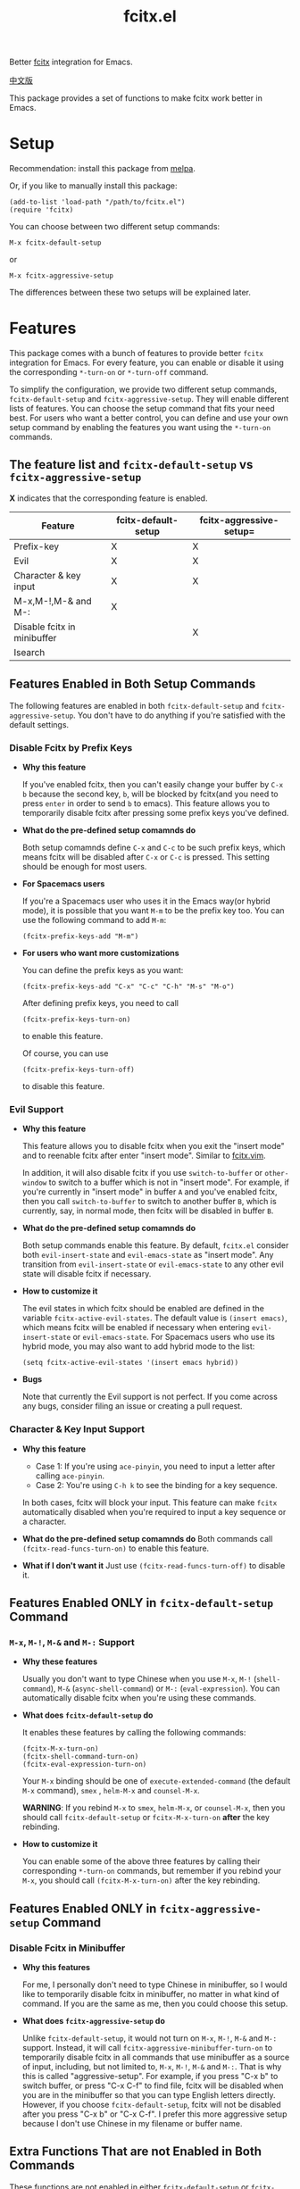 #+TITLE: fcitx.el
[[http://melpa.org/#/fcitx][file:http://melpa.org/packages/fcitx-badge.svg]]
[[http://stable.melpa.org/#/fcitx][file:http://stable.melpa.org/packages/fcitx-badge.svg]]

Better [[https://github.com/fcitx/fcitx/][fcitx]] integration for Emacs.

[[./README-zh.org][中文版]]

This package provides a set of functions to make fcitx work better in Emacs.

* Setup
  Recommendation: install this package from [[http://melpa.org][melpa]].

  Or, if you like to manually install this package:
  : (add-to-list 'load-path "/path/to/fcitx.el")
  : (require 'fcitx)

  You can choose between two different setup commands:
  : M-x fcitx-default-setup
  or
  : M-x fcitx-aggressive-setup

  The differences between these two setups will be explained later.
* Features
  This package comes with a bunch of features to provide better =fcitx=
  integration for Emacs. For every feature, you can enable or disable it using
  the corresponding =*-turn-on= or =*-turn-off= command.

  To simplify the configuration, we provide two different setup commands,
  =fcitx-default-setup= and =fcitx-aggressive-setup=. They will enable different
  lists of features. You can choose the setup command that fits your need best.
  For users who want a better control, you can define and use your own setup
  command by enabling the features you want using the =*-turn-on= commands.

** The feature list and =fcitx-default-setup= vs =fcitx-aggressive-setup=
   *X* indicates that the corresponding feature is enabled.

   | Feature                     | fcitx-default-setup | fcitx-aggressive-setup= |
   |-----------------------------+---------------------+-------------------------|
   | Prefix-key                  | X                   | X                       |
   | Evil                        | X                   | X                       |
   | Character & key input       | X                   | X                       |
   | M-x,M-!,M-& and M-:         | X                   |                         |
   | Disable fcitx in minibuffer |                     | X                       |
   | Isearch                     |                     |                         |

** Features Enabled in Both Setup Commands
   The following features are enabled in both =fcitx-default-setup= and
   =fcitx-aggressive-setup=. You don't have to do anything if you're satisfied
   with the default settings.
*** Disable Fcitx by Prefix Keys
    - *Why this feature*

      If you've enabled fcitx, then you can't easily change your buffer by =C-x b=
      because the second key, =b=, will be blocked by fcitx(and you need to press
      =enter= in order to send =b= to emacs). This feature allows you to
      temporarily disable fcitx after pressing some prefix keys you've defined.

    - *What do the pre-defined setup comamnds do*

      Both setup comamnds define =C-x= and =C-c= to be such prefix keys, which
      means fcitx will be disabled after =C-x= or =C-c= is pressed. This setting
      should be enough for most users.

    - *For Spacemacs users*

      If you're a Spacemacs user who uses it in the Emacs way(or hybrid mode), it
      is possible that you want =M-m= to be the prefix key too. You can use the
      following command to add =M-m=:
      : (fcitx-prefix-keys-add "M-m")

    - *For users who want more customizations*

      You can define the prefix keys as you want:
      : (fcitx-prefix-keys-add "C-x" "C-c" "C-h" "M-s" "M-o")

      After defining prefix keys, you need to call
      : (fcitx-prefix-keys-turn-on)
      to enable this feature.

      Of course, you can use
      : (fcitx-prefix-keys-turn-off)
      to disable this feature.
*** Evil Support
    - *Why this feature*

      This feature allows you to disable fcitx when you exit the "insert mode" and
      to reenable fcitx after enter "insert mode". Similar to [[https://github.com/vim-scripts/fcitx.vim][fcitx.vim]].

      In addition, it will also disable fcitx if you use =switch-to-buffer= or
      =other-window= to switch to a buffer which is not in "insert mode". For
      example, if you're currently in "insert mode" in buffer =A= and you've
      enabled fcitx, then you call =switch-to-buffer= to switch to another buffer
      =B=, which is currently, say, in normal mode, then fcitx will be disabled in
      buffer =B=.

    - *What do the pre-defined setup comamnds do*

      Both setup commands enable this feature. By default, =fcitx.el= consider
      both =evil-insert-state= and =evil-emacs-state= as "insert mode". Any
      transition from =evil-insert-state= or =evil-emacs-state= to any other evil
      state will disable fcitx if necessary.

    - *How to customize it*

      The evil states in which fcitx should be enabled are defined in the variable
      =fcitx-active-evil-states=. The default value is =(insert emacs)=, which
      means fcitx will be enabled if necessary when entering =evil-insert-state=
      or =evil-emacs-state=. For Spacemacs users who use its hybrid mode, you may
      also want to add hybrid mode to the list:
      : (setq fcitx-active-evil-states '(insert emacs hybrid))

    - *Bugs*

      Note that currently the Evil support is not perfect. If you come across any
      bugs, consider filing an issue or creating a pull request.

*** Character & Key Input Support
    - *Why this feature*
      - Case 1: If you're using =ace-pinyin=, you need to input a letter after
        calling =ace-pinyin=.
      - Case 2: You're using =C-h k= to see the binding for a key sequence.

      In both cases, fcitx will block your input. This feature can make =fcitx=
      automatically disabled when you're required to input a key sequence or a
      character.

    - *What do the pre-defined setup comamnds do*
      Both commands call =(fcitx-read-funcs-turn-on)= to enable this feature.

    - *What if I don't want it*
      Just use =(fcitx-read-funcs-turn-off)= to disable it.

** Features Enabled *ONLY* in =fcitx-default-setup= Command
*** =M-x=, =M-!=, =M-&= and =M-:= Support
    - *Why these features*

      Usually you don't want to type Chinese when you use =M-x=, =M-!=
      (=shell-command=), =M-&= (=async-shell-command=) or =M-:=
      (=eval-expression=). You can automatically disable fcitx when you're using
      these commands.

    - *What does =fcitx-default-setup= do*

      It enables these features by calling the following commands:
      : (fcitx-M-x-turn-on)
      : (fcitx-shell-command-turn-on)
      : (fcitx-eval-expression-turn-on)

      Your =M-x= binding should be one of =execute-extended-command= (the
      default =M-x= command), =smex= , =helm-M-x= and =counsel-M-x=.

      *WARNING*: If you rebind =M-x= to =smex=, =helm-M-x=, or =counsel-M-x=,
      then you should call =fcitx-default-setup= or =fcitx-M-x-turn-on= *after*
      the key rebinding.

    - *How to customize it*

      You can enable some of the above three features by calling their
      corresponding =*-turn-on= commands, but remember if you rebind your =M-x=,
      you should call =(fcitx-M-x-turn-on)= after the key rebinding.

** Features Enabled *ONLY* in =fcitx-aggressive-setup= Command
*** Disable Fcitx in Minibuffer
    - *Why this features*

      For me, I personally don't need to type Chinese in minibuffer, so I would
      like to temporarily disable fcitx in minibuffer, no matter in what kind of
      command. If you are the same as me, then you could choose this setup.

    - *What does =fcitx-aggressive-setup= do*

      Unlike =fcitx-default-setup=, it would not turn on =M-x=, =M-!=, =M-&= and
      =M-:= support. Instead, it will call =fcitx-aggressive-minibuffer-turn-on=
      to temporarily disable fcitx in all commands that use minibuffer as a
      source of input, including, but not limited to, =M-x=, =M-!=, =M-&= and
      =M-:=. That is why this is called "aggressive-setup". For example, if you
      press "C-x b" to switch buffer, or press "C-x C-f" to find file, fcitx
      will be disabled when you are in the minibuffer so that you can type
      English letters directly. However, if you choose =fcitx-default-setup=,
      fcitx will not be disabled after you press "C-x b" or "C-x C-f". I prefer
      this more aggressive setup because I don't use Chinese in my filename or
      buffer name.

** Extra Functions That are not Enabled in Both Commands
   These functions are not enabled in either =fcitx-default-setup= or
   =fcitx-aggressive-setup=. You need to enable them manually if you want to use
   them.
*** I-search Support
    Usually when you use fcitx, you also want to I-search in Chinese, so this
    feature is not enabled by eith =fcitx-default-setup= or
    =fcitx-aggressive-setup=. If you do want to disable fcitx when using
    I-search, enable this feature explicitly by
    : (fcitx-isearch-turn-on)

* Using D-Bus Interface
  For Linux users, it is recommended that you set =fcitx-use-dbus= to be =t= to
  speed up a little:
  : (setq fcitx-use-dbus t)

  For OSX users who use [[https://github.com/CodeFalling/fcitx-remote-for-osx][fcitx-remote-for-osx]], don't set this variable.

* Example settings
  All the examples below use =fcitx-aggressive-setup=.

  For Emacs users on Linux:
  : (fcitx-aggressive-setup)
  : (setq fcitx-use-dbus t)

  For Emacs users on OS X:
  : (fcitx-aggressive-setup)

  For Spacemacs users:
  : (fcitx-aggressive-setup)
  : (setq fcitx-active-evil-states '(insert emacs hybird)) ; if you use hybrid mode
  : (fcitx-prefix-keys-add "M-m") ; M-m is common in Spacemacs
  : ;; (setq fcitx-use-dbus t) ; uncomment if you're using Linux

* TODO TODO
  - Better Evil support

  For more features, pull requests are always welcome!
